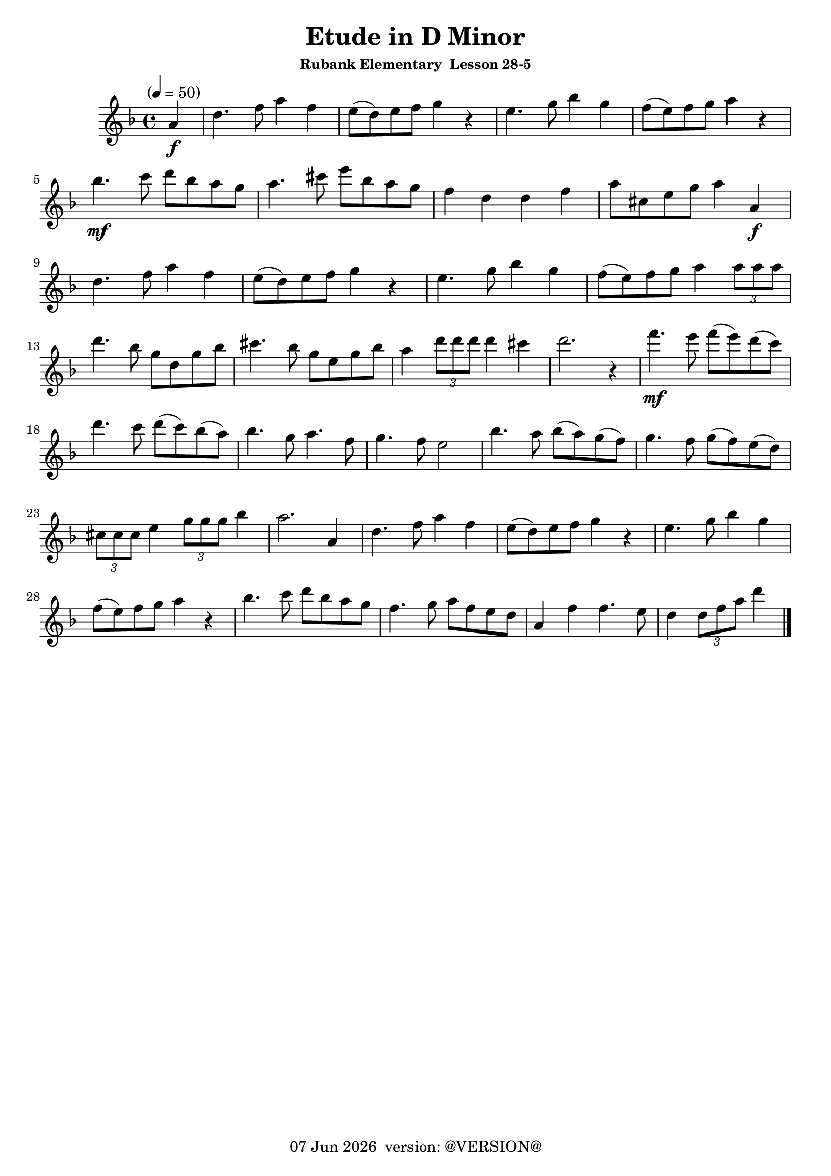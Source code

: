 \version "2.18.2"
date = #(strftime "%d %b %Y" (localtime (current-time)))
\header {
	title = "Etude in D Minor"
	subsubtitle="Rubank Elementary  Lesson 28-5"
	tagline = \markup {
		\line { \date " version: @VERSION@" }
	}
}

flute_a = \new Staff {
	\set Staff.midiInstrument = #"flute"
	\relative c'' {
		\clef treble
		\key d \minor
		\time 4/4
		\tempo "" 4 = 50

		\partial 4 a4\f | d4. f8 a4 f | e8( d) e f g4 r4 | e4. g8 bes4 g | f8( e) f g a4 r4 | \break
		bes4.\mf c8 d bes a g | a4. cis8 e bes a g | f4 d d f | a8 cis, e g a4 a,\f | \break
		d4. f8 a4 f | e8( d) e f g4 r4 | e4. g8 bes4 g | f8( e) f g a4 \tuplet 3/2 { a8 a a } | \break
		d4. bes8 g d g bes | cis4. bes8 g e g bes | a4 \tuplet 3/2 { d8 d d } d4 cis | d2. r4 | f4.\mf e8 f( e) d( c) | \break
		d4. c8 d( c) bes( a) | bes4. g8 a4. f8 | g4. f8 e2 | bes'4. a8 bes( a) g( f) | g4. f8 g( f) e( d) | \break
		\tuplet 3/2 { cis8 cis cis } e4 \tuplet 3/2 { g8 g g } bes4 | a2. a,4 | d4. f8 a4 f | e8( d) e f g4 r4 | e4. g8 bes4 g | \break
		f8( e) f g a4 r4 | bes4. c8 d bes a g | f4. g8 a f e d | a4 f' f4. e8 | d4 \tuplet 3/2 { d8 f a } d4 | \break

		\bar "|."
	}
}

\score {
	<<
		\flute_a

	>>
	\layout { }
	\midi { }
}

